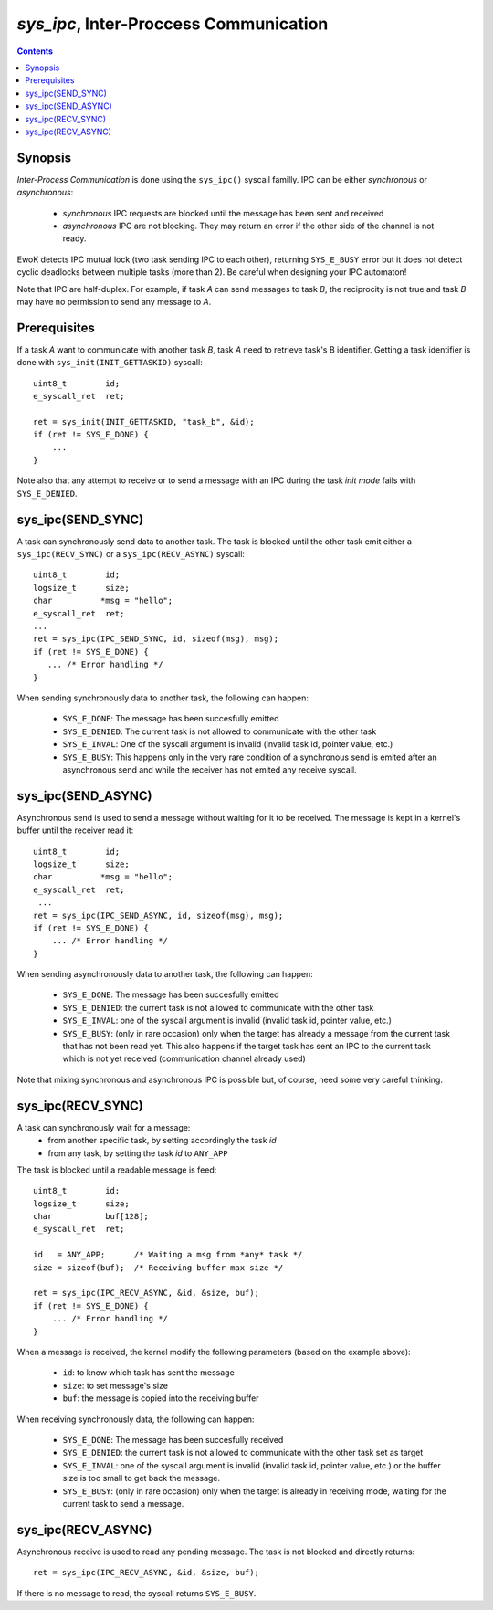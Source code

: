 .. _sys_ipc:

*sys_ipc*, Inter-Proccess Communication
---------------------------------------

.. contents::

Synopsis
^^^^^^^^

*Inter-Process Communication* is done using the ``sys_ipc()`` syscall familly.
IPC can be either *synchronous* or *asynchronous*:

   * *synchronous* IPC requests are blocked until the message has been sent and
     received
   * *asynchronous* IPC are not blocking. They may return an error if the other
     side of the channel is not ready.

EwoK detects IPC mutual lock (two task sending IPC to each other), returning
``SYS_E_BUSY`` error but it does not detect cyclic deadlocks between multiple tasks
(more than 2). Be careful when designing your IPC automaton!

Note that IPC are half-duplex. For example, if task *A* can send messages to
task *B*, the reciprocity is not true and task *B* may have no permission to
send any message to *A*.

Prerequisites
^^^^^^^^^^^^^

If a task *A* want to communicate with another task *B*, task *A* need
to retrieve task's B identifier.
Getting a task identifier is done with ``sys_init(INIT_GETTASKID)`` syscall: ::

    uint8_t        id;
    e_syscall_ret  ret;

    ret = sys_init(INIT_GETTASKID, "task_b", &id);
    if (ret != SYS_E_DONE) {
        ...
    }


Note also that any attempt to receive or to send a message with an IPC during
the task *init mode* fails with ``SYS_E_DENIED``.


sys_ipc(SEND_SYNC)
^^^^^^^^^^^^^^^^^^

A task can synchronously send data to another task.
The task is blocked until the other task emit either a
``sys_ipc(RECV_SYNC)`` or a ``sys_ipc(RECV_ASYNC)`` syscall: ::

    uint8_t        id;
    logsize_t      size;
    char          *msg = "hello";
    e_syscall_ret  ret;
    ...
    ret = sys_ipc(IPC_SEND_SYNC, id, sizeof(msg), msg);
    if (ret != SYS_E_DONE) {
       ... /* Error handling */
    }

When sending synchronously data to another task, the following can happen:

   * ``SYS_E_DONE``: The message has been succesfully emitted
   * ``SYS_E_DENIED``: The current task is not allowed to communicate with the
     other task
   * ``SYS_E_INVAL``: One of the syscall argument is invalid (invalid task id,
     pointer value, etc.)
   * ``SYS_E_BUSY``: This happens only in the very rare condition of a
     synchronous send is emited after an asynchronous send and while the receiver
     has not emited any receive syscall.


sys_ipc(SEND_ASYNC)
^^^^^^^^^^^^^^^^^^^

Asynchronous send is used to send a message without waiting for it to be
received. The message is kept in a kernel's buffer until the receiver read
it: ::

   uint8_t        id;
   logsize_t      size;
   char          *msg = "hello";
   e_syscall_ret  ret;
    ...
   ret = sys_ipc(IPC_SEND_ASYNC, id, sizeof(msg), msg);
   if (ret != SYS_E_DONE) {
       ... /* Error handling */
   }

When sending asynchronously data to another task, the following can happen:

   * ``SYS_E_DONE``: The message has been succesfully emitted
   * ``SYS_E_DENIED``: the current task is not allowed to communicate with the
     other task
   * ``SYS_E_INVAL``: one of the syscall argument is invalid (invalid task id,
     pointer value, etc.)
   * ``SYS_E_BUSY``: (only in rare occasion) only when the target has already a
     message from the current task that has not been read yet. This also
     happens if the target task has sent an IPC to the current task which is
     not yet received (communication channel already used)

Note that mixing synchronous and asynchronous IPC is possible but, of course, need
some very careful thinking.

sys_ipc(RECV_SYNC)
^^^^^^^^^^^^^^^^^^

A task can synchronously wait for a message:
   * from another specific task, by setting accordingly the task *id*
   * from any task, by setting the task *id* to ``ANY_APP``

The task is blocked until a readable message is feed: ::

   uint8_t        id;
   logsize_t      size;
   char           buf[128];
   e_syscall_ret  ret;

   id   = ANY_APP;      /* Waiting a msg from *any* task */
   size = sizeof(buf);  /* Receiving buffer max size */

   ret = sys_ipc(IPC_RECV_ASYNC, &id, &size, buf);
   if (ret != SYS_E_DONE) {
       ... /* Error handling */
   }

When a message is received, the kernel modify the following parameters (based
on the example above):

   * ``id``: to know which task has sent the message
   * ``size``: to set message's size
   * ``buf``: the message is copied into the receiving buffer

When receiving synchronously data, the following can happen:

   * ``SYS_E_DONE``: The message has been succesfully received
   * ``SYS_E_DENIED``: the current task is not allowed to communicate with the
     other task set as target
   * ``SYS_E_INVAL``: one of the syscall argument is invalid (invalid task id,
     pointer value, etc.) or the buffer size is too small to get back the
     message.
   * ``SYS_E_BUSY``: (only in rare occasion) only when the target is already in
     receiving mode, waiting for the current task to send a message.

sys_ipc(RECV_ASYNC)
^^^^^^^^^^^^^^^^^^^

Asynchronous receive is used to read any pending message. The task
is not blocked and directly returns: ::

   ret = sys_ipc(IPC_RECV_ASYNC, &id, &size, buf);

If there is no message to read, the syscall returns ``SYS_E_BUSY``.



